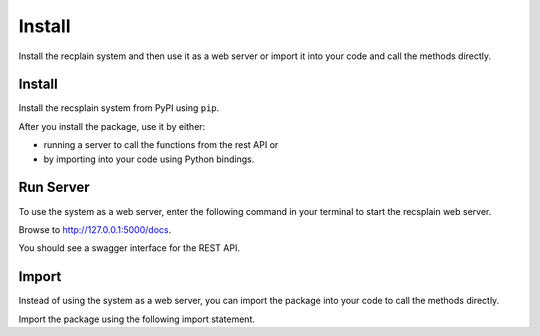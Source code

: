 Install
================

Install the recplain system and then use it as a web server or import it into your code and call the methods directly.

Install
----------------

Install the recsplain system from PyPI using ``pip``. 

.. code::
    pip install recsplain

After you install the package, use it by either:

- running a server to call the functions from the rest API or 
- by importing into your code using Python bindings.


Run Server
----------------

To use the system as a web server, enter the following command in your terminal to start the recsplain web server.

.. code::
    python -m recsplain

Browse to http://127.0.0.1:5000/docs.

You should see a swagger interface for the REST API.

Import
----------------

Instead of using the system as a web server, you can import the package into your code to call the methods directly.

Import the package using the following import statement.

.. code::
    import recssplain as rx






